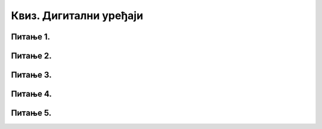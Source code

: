 Квиз. Дигитални уређаји
=========================

Питање 1.
~~~~~~~~~

.. quizq::

    .. parsonsprob:: pitanje1

        Поређај по величини, од навеће количине количине података:

        -----
        1TB
        3GB
        100KB
        0.5KB
        1B

Питање 2.
~~~~~~~~~
.. quizq::
        
    .. mchoice:: L61P5
        :multiple_answers:
        :answer_a: монитор
        :feedback_a: Нетачно    
        :answer_b: графичка картица
        :feedback_b: Тачно
        :answer_c: процесор
        :feedback_c: Тачно
        :answer_d: тастатура
        :feedback_d: Нетачно
        :answer_e: РАМ
        :feedback_e: Тачно     
        :correct: b,c,e

        Означи компоненте које се налазе у кућишту рачунара. Изабери све тачне одговоре.

Питање 3.
~~~~~~~~~

.. quizq::
        
    .. mchoice:: L61P6
        :answer_a: РАМ
        :feedback_a: Тачно    
        :answer_b: хард диск
        :feedback_b: Нетачно    
        :answer_c: матична плоча
        :feedback_c: Нетачно
        :answer_d: USB меморија
        :feedback_d: Нетачно
        :answer_e: процесор
        :feedback_e: Нетачно    
        :correct: a

        У којем уређају се чувају покренути програми и отворени документи? Означи тачан одоговор.

Питање 4.
~~~~~~~~~
.. quizq::
        
    .. mchoice:: L61P8
        :answer_a: РАМ
        :feedback_a: Нетачно    
        :answer_b: хард диск
        :feedback_b: Тачно    
        :answer_c: матична плоча
        :feedback_c: Нетачно
        :answer_d: графичка картица
        :feedback_d: Нетачно
        :answer_e: процесор
        :feedback_e: Нетачно    
        :correct: b

        У ком уређају се чувају подаци и програми и када је дигитални уређај искључен?

Питање 5.
~~~~~~~~~
.. quizq::
        
    .. mchoice:: L61P7
        :answer_a: РАМ
        :feedback_a: Тачно    
        :answer_b: хард диск
        :feedback_b: Нетачно
        :answer_c: флеш
        :feedback_c: Нетачно
        :answer_d: USB
        :feedback_d: Нетачно
        :answer_e: картица
        :feedback_e: Нетачно    
        :correct: a

        Како се назива меморија чији се садржај брише након искључивања дигиталног уређаја?



